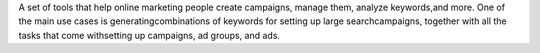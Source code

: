 A set of tools that help online marketing people create campaigns, manage them, analyze keywords,and more. One of the main use cases is generatingcombinations of keywords for setting up large searchcampaigns, together with all the tasks that come withsetting up campaigns, ad groups, and ads.


